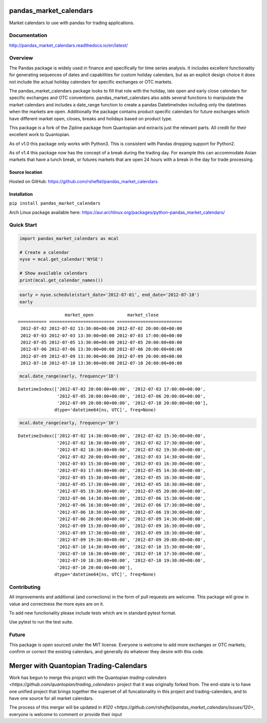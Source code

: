 pandas_market_calendars
=======================
Market calendars to use with pandas for trading applications.

.. image:: https://badge.fury.io/py/pandas-market-calendars.svg
    :target: https://badge.fury.io/py/pandas-market-calendars

.. image:: https://travis-ci.org/rsheftel/pandas_market_calendars.svg?branch=master
    :target: https://travis-ci.org/rsheftel/pandas_market_calendars

.. image:: https://coveralls.io/repos/github/rsheftel/pandas_market_calendars/badge.svg?branch=master
    :target: https://coveralls.io/github/rsheftel/pandas_market_calendars?branch=master

.. image:: https://readthedocs.org/projects/pandas-market-calendars/badge/?version=latest
   :target: http://pandas-market-calendars.readthedocs.io/en/latest/?badge=latest
   :alt: Documentation Status

Documentation
-------------
http://pandas_market_calendars.readthedocs.io/en/latest/

Overview
--------
The Pandas package is widely used in finance and specifically for time series analysis. It includes excellent
functionality for generating sequences of dates and capabilities for custom holiday calendars, but as an explicit
design choice it does not include the actual holiday calendars for specific exchanges or OTC markets.

The pandas_market_calendars package looks to fill that role with the holiday, late open and early close calendars
for specific exchanges and OTC conventions. pandas_market_calendars also adds several functions to manipulate the
market calendars and includes a date_range function to create a pandas DatetimeIndex including only the datetimes
when the markets are open. Additionally the package contains product specific calendars for future exchanges which
have different market open, closes, breaks and holidays based on product type.

This package is a fork of the Zipline package from Quantopian and extracts just the relevant parts. All credit for
their excellent work to Quantopian.

As of v1.0 this package only works with Python3. This is consistent with Pandas dropping support for Python2.

As of v1.4 this package now has the concept of a break during the trading day. For example this can accommodate Asian
markets that have a lunch break, or futures markets that are open 24 hours with a break in the day for trade processing.


Source location
~~~~~~~~~~~~~~~
Hosted on GitHub: https://github.com/rsheftel/pandas_market_calendars

Installation
~~~~~~~~~~~~
``pip install pandas_market_calendars``

Arch Linux package available here: https://aur.archlinux.org/packages/python-pandas_market_calendars/

Quick Start
-----------
.. code:: python

    import pandas_market_calendars as mcal
    
    # Create a calendar
    nyse = mcal.get_calendar('NYSE')

    # Show available calendars
    print(mcal.get_calendar_names())

.. code:: python

    early = nyse.schedule(start_date='2012-07-01', end_date='2012-07-10')
    early

    
.. parsed-literal::

                      market_open             market_close
    =========== ========================= =========================
     2012-07-02 2012-07-02 13:30:00+00:00 2012-07-02 20:00:00+00:00
     2012-07-03 2012-07-03 13:30:00+00:00 2012-07-03 17:00:00+00:00
     2012-07-05 2012-07-05 13:30:00+00:00 2012-07-05 20:00:00+00:00
     2012-07-06 2012-07-06 13:30:00+00:00 2012-07-06 20:00:00+00:00
     2012-07-09 2012-07-09 13:30:00+00:00 2012-07-09 20:00:00+00:00
     2012-07-10 2012-07-10 13:30:00+00:00 2012-07-10 20:00:00+00:00

    
.. code:: python

    mcal.date_range(early, frequency='1D')




.. parsed-literal::

    DatetimeIndex(['2012-07-02 20:00:00+00:00', '2012-07-03 17:00:00+00:00',
                   '2012-07-05 20:00:00+00:00', '2012-07-06 20:00:00+00:00',
                   '2012-07-09 20:00:00+00:00', '2012-07-10 20:00:00+00:00'],
                  dtype='datetime64[ns, UTC]', freq=None)



.. code:: python

    mcal.date_range(early, frequency='1H')




.. parsed-literal::

    DatetimeIndex(['2012-07-02 14:30:00+00:00', '2012-07-02 15:30:00+00:00',
                   '2012-07-02 16:30:00+00:00', '2012-07-02 17:30:00+00:00',
                   '2012-07-02 18:30:00+00:00', '2012-07-02 19:30:00+00:00',
                   '2012-07-02 20:00:00+00:00', '2012-07-03 14:30:00+00:00',
                   '2012-07-03 15:30:00+00:00', '2012-07-03 16:30:00+00:00',
                   '2012-07-03 17:00:00+00:00', '2012-07-05 14:30:00+00:00',
                   '2012-07-05 15:30:00+00:00', '2012-07-05 16:30:00+00:00',
                   '2012-07-05 17:30:00+00:00', '2012-07-05 18:30:00+00:00',
                   '2012-07-05 19:30:00+00:00', '2012-07-05 20:00:00+00:00',
                   '2012-07-06 14:30:00+00:00', '2012-07-06 15:30:00+00:00',
                   '2012-07-06 16:30:00+00:00', '2012-07-06 17:30:00+00:00',
                   '2012-07-06 18:30:00+00:00', '2012-07-06 19:30:00+00:00',
                   '2012-07-06 20:00:00+00:00', '2012-07-09 14:30:00+00:00',
                   '2012-07-09 15:30:00+00:00', '2012-07-09 16:30:00+00:00',
                   '2012-07-09 17:30:00+00:00', '2012-07-09 18:30:00+00:00',
                   '2012-07-09 19:30:00+00:00', '2012-07-09 20:00:00+00:00',
                   '2012-07-10 14:30:00+00:00', '2012-07-10 15:30:00+00:00',
                   '2012-07-10 16:30:00+00:00', '2012-07-10 17:30:00+00:00',
                   '2012-07-10 18:30:00+00:00', '2012-07-10 19:30:00+00:00',
                   '2012-07-10 20:00:00+00:00'],
                  dtype='datetime64[ns, UTC]', freq=None)

Contributing
------------
All improvements and additional (and corrections) in the form of pull requests are welcome. This package will grow in
value and correctness the more eyes are on it.

To add new functionality please include tests which are in standard pytest format. 

Use pytest to run the test suite.

Future
------
This package is open sourced under the MIT license. Everyone is welcome to add more exchanges or OTC markets, confirm
or correct the existing calendars, and generally do whatever they desire with this code.

Merger with Quantopian Trading-Calendars
========================================
Work has begun to merge this project with the Quantopian `trading-calendars <https://github.com/quantopian/trading_calendars>` project that it was originally forked from.
The end-state is to have one unified project that brings together the superset of all funcationality in this project
and trading-calendars, and to have one source for all market calendars.

The process of this merger will be updated in `#120 <https://github.com/rsheftel/pandas_market_calendars/issues/120>`, everyone is welcome to comment or provide their input
